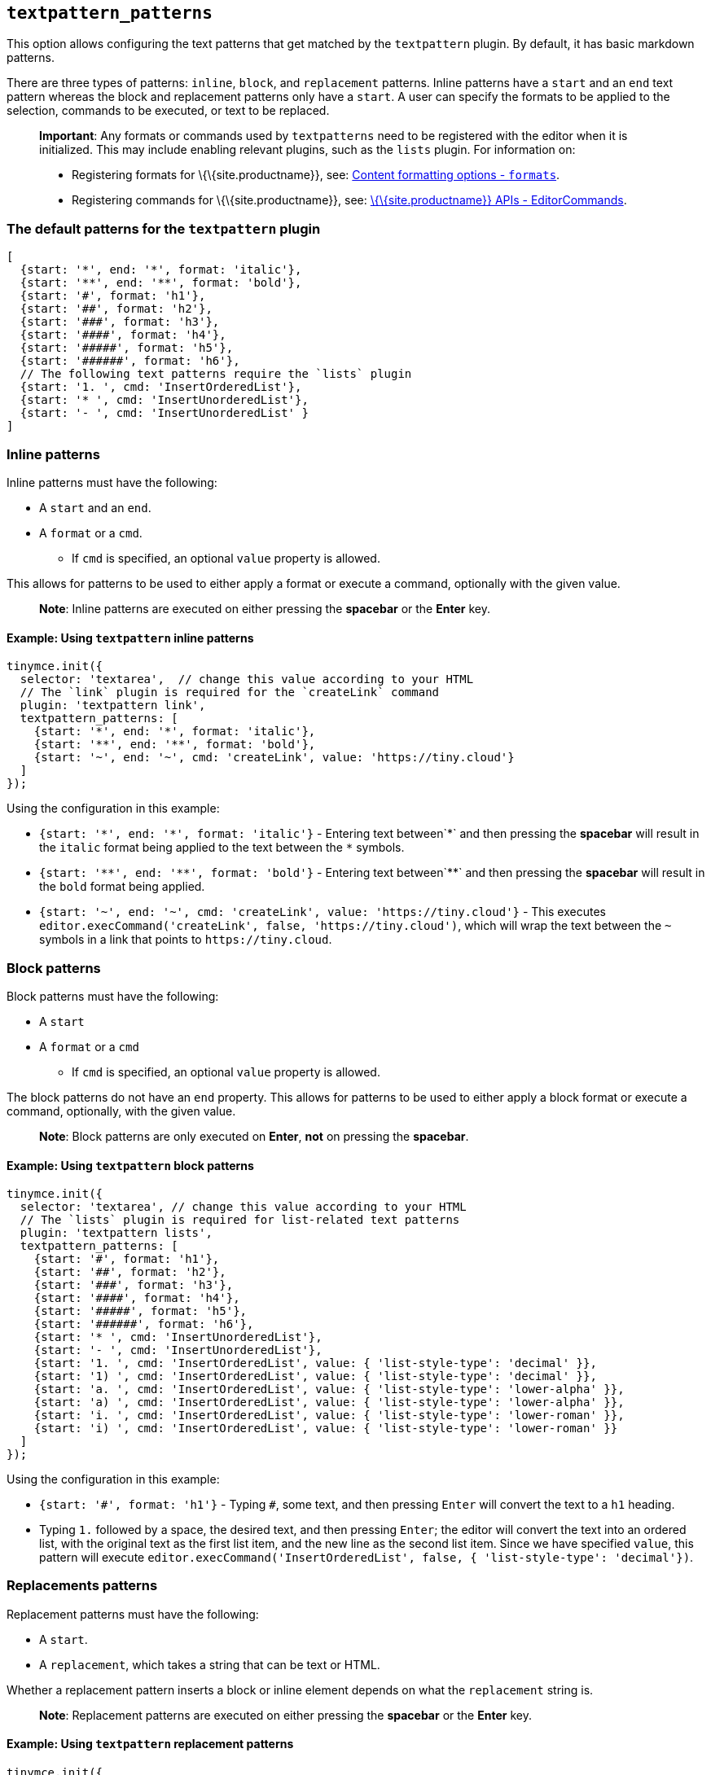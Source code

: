 == `+textpattern_patterns+`

This option allows configuring the text patterns that get matched by the `+textpattern+` plugin. By default, it has basic markdown patterns.

There are three types of patterns: `+inline+`, `+block+`, and `+replacement+` patterns. Inline patterns have a `+start+` and an `+end+` text pattern whereas the block and replacement patterns only have a `+start+`. A user can specify the formats to be applied to the selection, commands to be executed, or text to be replaced.

____
*Important*: Any formats or commands used by `+textpatterns+` need to be registered with the editor when it is initialized. This may include enabling relevant plugins, such as the `+lists+` plugin. For information on:

* Registering formats for \{\{site.productname}}, see: link:{baseurl}/content/content-formatting/#formats[Content formatting options - `+formats+`].
* Registering commands for \{\{site.productname}}, see: link:{baseurl}/apis/tinymce/tinymce.editorcommands/[\{\{site.productname}} APIs - EditorCommands].
____

=== The default patterns for the `+textpattern+` plugin

[source,js]
----
[
  {start: '*', end: '*', format: 'italic'},
  {start: '**', end: '**', format: 'bold'},
  {start: '#', format: 'h1'},
  {start: '##', format: 'h2'},
  {start: '###', format: 'h3'},
  {start: '####', format: 'h4'},
  {start: '#####', format: 'h5'},
  {start: '######', format: 'h6'},
  // The following text patterns require the `lists` plugin
  {start: '1. ', cmd: 'InsertOrderedList'},
  {start: '* ', cmd: 'InsertUnorderedList'},
  {start: '- ', cmd: 'InsertUnorderedList' }
]
----

=== Inline patterns

Inline patterns must have the following:

* A `+start+` and an `+end+`.
* A `+format+` or a `+cmd+`.
** If `+cmd+` is specified, an optional `+value+` property is allowed.

This allows for patterns to be used to either apply a format or execute a command, optionally with the given value.

____
*Note*: Inline patterns are executed on either pressing the *spacebar* or the *Enter* key.
____

==== Example: Using `+textpattern+` inline patterns

[source,js]
----
tinymce.init({
  selector: 'textarea',  // change this value according to your HTML
  // The `link` plugin is required for the `createLink` command
  plugin: 'textpattern link',
  textpattern_patterns: [
    {start: '*', end: '*', format: 'italic'},
    {start: '**', end: '**', format: 'bold'},
    {start: '~', end: '~', cmd: 'createLink', value: 'https://tiny.cloud'}
  ]
});
----

Using the configuration in this example:

* `+{start: '*', end: '*', format: 'italic'}+` - Entering text between`+*+` and then pressing the *spacebar* will result in the `+italic+` format being applied to the text between the `+*+` symbols.
* `+{start: '**', end: '**', format: 'bold'}+` - Entering text between`+**+` and then pressing the *spacebar* will result in the `+bold+` format being applied.
* `+{start: '~', end: '~', cmd: 'createLink', value: 'https://tiny.cloud'}+` - This executes `+editor.execCommand('createLink', false, 'https://tiny.cloud')+`, which will wrap the text between the `+~+` symbols in a link that points to `+https://tiny.cloud+`.

=== Block patterns

Block patterns must have the following:

* A `+start+`
* A `+format+` or a `+cmd+`
** If `+cmd+` is specified, an optional `+value+` property is allowed.

The block patterns do not have an `+end+` property. This allows for patterns to be used to either apply a block format or execute a command, optionally, with the given value.

____
*Note*: Block patterns are only executed on *Enter*, *not* on pressing the *spacebar*.
____

==== Example: Using `+textpattern+` block patterns

[source,js]
----
tinymce.init({
  selector: 'textarea', // change this value according to your HTML
  // The `lists` plugin is required for list-related text patterns
  plugin: 'textpattern lists',
  textpattern_patterns: [
    {start: '#', format: 'h1'},
    {start: '##', format: 'h2'},
    {start: '###', format: 'h3'},
    {start: '####', format: 'h4'},
    {start: '#####', format: 'h5'},
    {start: '######', format: 'h6'},
    {start: '* ', cmd: 'InsertUnorderedList'},
    {start: '- ', cmd: 'InsertUnorderedList'},
    {start: '1. ', cmd: 'InsertOrderedList', value: { 'list-style-type': 'decimal' }},
    {start: '1) ', cmd: 'InsertOrderedList', value: { 'list-style-type': 'decimal' }},
    {start: 'a. ', cmd: 'InsertOrderedList', value: { 'list-style-type': 'lower-alpha' }},
    {start: 'a) ', cmd: 'InsertOrderedList', value: { 'list-style-type': 'lower-alpha' }},
    {start: 'i. ', cmd: 'InsertOrderedList', value: { 'list-style-type': 'lower-roman' }},
    {start: 'i) ', cmd: 'InsertOrderedList', value: { 'list-style-type': 'lower-roman' }}
  ]
});
----

Using the configuration in this example:

* `+{start: '#', format: 'h1'}+` - Typing `+#+`, some text, and then pressing `+Enter+` will convert the text to a `+h1+` heading.
* Typing `+1.+` followed by a space, the desired text, and then pressing `+Enter+`; the editor will convert the text into an ordered list, with the original text as the first list item, and the new line as the second list item. Since we have specified `+value+`, this pattern will execute `+editor.execCommand('InsertOrderedList', false, { 'list-style-type': 'decimal'})+`.

=== Replacements patterns

Replacement patterns must have the following:

* A `+start+`.
* A `+replacement+`, which takes a string that can be text or HTML.

Whether a replacement pattern inserts a block or inline element depends on what the `+replacement+` string is.

____
*Note*: Replacement patterns are executed on either pressing the *spacebar* or the *Enter* key.
____

==== Example: Using `+textpattern+` replacement patterns

[source,js]
----
tinymce.init({
  selector: 'textarea',  // change this value according to your HTML
  plugin: 'textpattern',
  textpattern_patterns: [
    {start: '---', replacement: '<hr/>'},
    {start: '--', replacement: '—'},
    {start: '-', replacement: '—'},
    {start: '(c)', replacement: '©'},
    {start: '//brb', replacement: 'Be Right Back'},
    {start: '//heading', replacement: '<h1 style="color: blue">Heading here</h1> <h2>Author: Name here</h2> <p><em>Date: 01/01/2000</em></p> <hr />'},
  ]
});
----

Using the configuration in this example:

* Typing `+---+` and then either pressing the *spacebar* or the *Enter* key will insert a horizontal rule block.
* Typing `+(c)+` and then either pressing the *spacebar* or the *Enter* key will insert an inline copyright symbol.

This is useful for commonly used phrases or symbols and can be leveraged to create content templates. The last pattern is an example of this.
